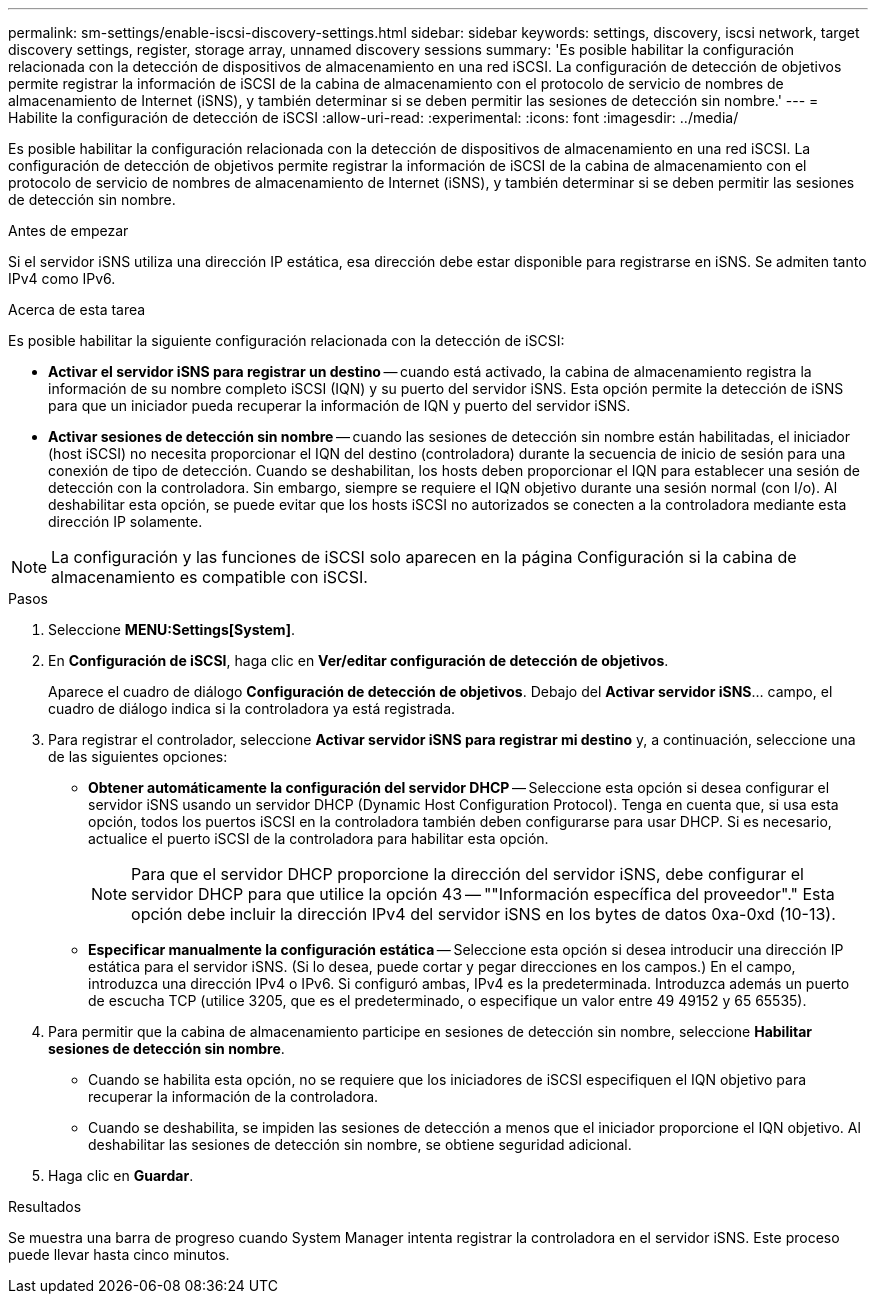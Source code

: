 ---
permalink: sm-settings/enable-iscsi-discovery-settings.html 
sidebar: sidebar 
keywords: settings, discovery, iscsi network, target discovery settings, register, storage array, unnamed discovery sessions 
summary: 'Es posible habilitar la configuración relacionada con la detección de dispositivos de almacenamiento en una red iSCSI. La configuración de detección de objetivos permite registrar la información de iSCSI de la cabina de almacenamiento con el protocolo de servicio de nombres de almacenamiento de Internet (iSNS), y también determinar si se deben permitir las sesiones de detección sin nombre.' 
---
= Habilite la configuración de detección de iSCSI
:allow-uri-read: 
:experimental: 
:icons: font
:imagesdir: ../media/


[role="lead"]
Es posible habilitar la configuración relacionada con la detección de dispositivos de almacenamiento en una red iSCSI. La configuración de detección de objetivos permite registrar la información de iSCSI de la cabina de almacenamiento con el protocolo de servicio de nombres de almacenamiento de Internet (iSNS), y también determinar si se deben permitir las sesiones de detección sin nombre.

.Antes de empezar
Si el servidor iSNS utiliza una dirección IP estática, esa dirección debe estar disponible para registrarse en iSNS. Se admiten tanto IPv4 como IPv6.

.Acerca de esta tarea
Es posible habilitar la siguiente configuración relacionada con la detección de iSCSI:

* *Activar el servidor iSNS para registrar un destino* -- cuando está activado, la cabina de almacenamiento registra la información de su nombre completo iSCSI (IQN) y su puerto del servidor iSNS. Esta opción permite la detección de iSNS para que un iniciador pueda recuperar la información de IQN y puerto del servidor iSNS.
* *Activar sesiones de detección sin nombre* -- cuando las sesiones de detección sin nombre están habilitadas, el iniciador (host iSCSI) no necesita proporcionar el IQN del destino (controladora) durante la secuencia de inicio de sesión para una conexión de tipo de detección. Cuando se deshabilitan, los hosts deben proporcionar el IQN para establecer una sesión de detección con la controladora. Sin embargo, siempre se requiere el IQN objetivo durante una sesión normal (con I/o). Al deshabilitar esta opción, se puede evitar que los hosts iSCSI no autorizados se conecten a la controladora mediante esta dirección IP solamente.


[NOTE]
====
La configuración y las funciones de iSCSI solo aparecen en la página Configuración si la cabina de almacenamiento es compatible con iSCSI.

====
.Pasos
. Seleccione *MENU:Settings[System]*.
. En *Configuración de iSCSI*, haga clic en *Ver/editar configuración de detección de objetivos*.
+
Aparece el cuadro de diálogo *Configuración de detección de objetivos*. Debajo del *Activar servidor iSNS*... campo, el cuadro de diálogo indica si la controladora ya está registrada.

. Para registrar el controlador, seleccione *Activar servidor iSNS para registrar mi destino* y, a continuación, seleccione una de las siguientes opciones:
+
** *Obtener automáticamente la configuración del servidor DHCP* -- Seleccione esta opción si desea configurar el servidor iSNS usando un servidor DHCP (Dynamic Host Configuration Protocol). Tenga en cuenta que, si usa esta opción, todos los puertos iSCSI en la controladora también deben configurarse para usar DHCP. Si es necesario, actualice el puerto iSCSI de la controladora para habilitar esta opción.
+
[NOTE]
====
Para que el servidor DHCP proporcione la dirección del servidor iSNS, debe configurar el servidor DHCP para que utilice la opción 43 -- ""Información específica del proveedor"." Esta opción debe incluir la dirección IPv4 del servidor iSNS en los bytes de datos 0xa-0xd (10-13).

====
** *Especificar manualmente la configuración estática* -- Seleccione esta opción si desea introducir una dirección IP estática para el servidor iSNS. (Si lo desea, puede cortar y pegar direcciones en los campos.) En el campo, introduzca una dirección IPv4 o IPv6. Si configuró ambas, IPv4 es la predeterminada. Introduzca además un puerto de escucha TCP (utilice 3205, que es el predeterminado, o especifique un valor entre 49 49152 y 65 65535).


. Para permitir que la cabina de almacenamiento participe en sesiones de detección sin nombre, seleccione *Habilitar sesiones de detección sin nombre*.
+
** Cuando se habilita esta opción, no se requiere que los iniciadores de iSCSI especifiquen el IQN objetivo para recuperar la información de la controladora.
** Cuando se deshabilita, se impiden las sesiones de detección a menos que el iniciador proporcione el IQN objetivo. Al deshabilitar las sesiones de detección sin nombre, se obtiene seguridad adicional.


. Haga clic en *Guardar*.


.Resultados
Se muestra una barra de progreso cuando System Manager intenta registrar la controladora en el servidor iSNS. Este proceso puede llevar hasta cinco minutos.

